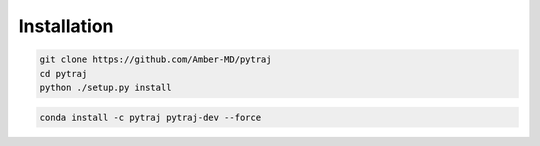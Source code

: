 Installation
============

.. code-block:: bash

    git clone https://github.com/Amber-MD/pytraj
    cd pytraj
    python ./setup.py install

.. code-block:: bash

    conda install -c pytraj pytraj-dev --force
